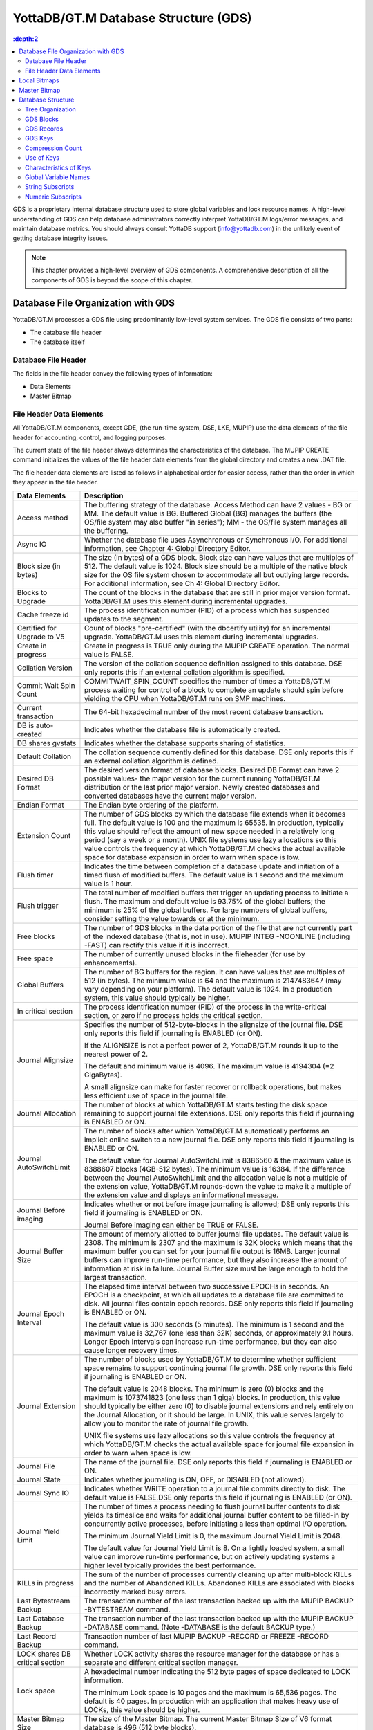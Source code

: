 
.. index::
   GDS

======================================
YottaDB/GT.M Database Structure (GDS)
======================================

.. contents::
   :depth:2

GDS is a proprietary internal database structure used to store global variables and lock resource names. A high-level understanding of GDS can help database administrators correctly interpret YottaDB/GT.M logs/error messages, and maintain database metrics. You should always consult YottaDB support (info@yottadb.com) in the unlikely event of getting database integrity issues.

.. note::
   This chapter provides a high-level overview of GDS components. A comprehensive description of all the components of GDS is beyond the scope of this chapter.

------------------------------------------------
Database File Organization with GDS
------------------------------------------------

YottaDB/GT.M processes a GDS file using predominantly low-level system services. The GDS file consists of two parts:

* The database file header

* The database itself

+++++++++++++++++++++
Database File Header
+++++++++++++++++++++

The fields in the file header convey the following types of information:

* Data Elements

* Master Bitmap

+++++++++++++++++++++++++++
File Header Data Elements
+++++++++++++++++++++++++++

All YottaDB/GT.M components, except GDE, (the run-time system, DSE, LKE, MUPIP) use the data elements of the file header for accounting, control, and logging purposes.

The current state of the file header always determines the characteristics of the database. The MUPIP CREATE command initializes the values of the file header data elements from the global directory and creates a new .DAT file.

The file header data elements are listed as follows in alphabetical order for easier access, rather than the order in which they appear in the file header. 

+------------------------------------+---------------------------------------------------------------------------------------------------------------------------------------------------------------+
| Data Elements                      | Description                                                                                                                                                   |
+====================================+===============================================================================================================================================================+
| Access method                      | The buffering strategy of the database. Access Method can have 2 values - BG or MM. The default value is BG.                                                  |
|                                    | Buffered Global (BG) manages the buffers (the OS/file system may also buffer "in series"); MM - the OS/file system manages all the buffering.                 |
+------------------------------------+---------------------------------------------------------------------------------------------------------------------------------------------------------------+
| Async IO                           | Whether the database file uses Asynchronous or Synchronous I/O. For additional information, see Chapter 4: Global Directory Editor.                           |
+------------------------------------+---------------------------------------------------------------------------------------------------------------------------------------------------------------+
| Block size (in bytes)              | The size (in bytes) of a GDS block. Block size can have values that are multiples of 512. The default value is 1024. Block size should be a multiple of the   |
|                                    | native block size for the OS file system chosen to accommodate all but outlying large records. For additional information, see Ch 4: Global Directory Editor. |
+------------------------------------+---------------------------------------------------------------------------------------------------------------------------------------------------------------+
| Blocks to Upgrade                  | The count of the blocks in the database that are still in prior major version format. YottaDB/GT.M uses this element during incremental upgrades.             |
+------------------------------------+---------------------------------------------------------------------------------------------------------------------------------------------------------------+
| Cache freeze id                    | The process identification number (PID) of a process which has suspended updates to the segment.                                                              |
+------------------------------------+---------------------------------------------------------------------------------------------------------------------------------------------------------------+
| Certified for Upgrade to V5        | Count of blocks "pre-certified" (with the dbcertify utility) for an incremental upgrade. YottaDB/GT.M uses this element during incremental upgrades.          |
+------------------------------------+---------------------------------------------------------------------------------------------------------------------------------------------------------------+
| Create in progress                 | Create in progress is TRUE only during the MUPIP CREATE operation. The normal value is FALSE.                                                                 |
+------------------------------------+---------------------------------------------------------------------------------------------------------------------------------------------------------------+
| Collation Version                  | The version of the collation sequence definition assigned to this database. DSE only reports this if an external collation algorithm is specified.            |
+------------------------------------+---------------------------------------------------------------------------------------------------------------------------------------------------------------+
| Commit Wait Spin Count             | COMMITWAIT_SPIN_COUNT specifies the number of times a YottaDB/GT.M process waiting for control of a block to complete an update should spin before yielding   |
|                                    | the CPU when YottaDB/GT.M runs on SMP machines.                                                                                                               |
+------------------------------------+---------------------------------------------------------------------------------------------------------------------------------------------------------------+
| Current transaction                | The 64-bit hexadecimal number of the most recent database transaction.                                                                                        |
+------------------------------------+---------------------------------------------------------------------------------------------------------------------------------------------------------------+
| DB is auto-created                 | Indicates whether the database file is automatically created.                                                                                                 |
+------------------------------------+---------------------------------------------------------------------------------------------------------------------------------------------------------------+
| DB shares gvstats                  | Indicates whether the database supports sharing of statistics.                                                                                                |
+------------------------------------+---------------------------------------------------------------------------------------------------------------------------------------------------------------+
| Default Collation                  | The collation sequence currently defined for this database. DSE only reports this if an external collation algorithm is defined.                              |
+------------------------------------+---------------------------------------------------------------------------------------------------------------------------------------------------------------+
| Desired DB Format                  | The desired version format of database blocks. Desired DB Format can have 2 possible values- the major version for the current running YottaDB/GT.M           |
|                                    | distribution or the last prior major version. Newly created databases and converted databases have the current major version.                                 |
+------------------------------------+---------------------------------------------------------------------------------------------------------------------------------------------------------------+
| Endian Format                      | The Endian byte ordering of the platform.                                                                                                                     |
+------------------------------------+---------------------------------------------------------------------------------------------------------------------------------------------------------------+
| Extension Count                    | The number of GDS blocks by which the database file extends when it becomes full. The default value is 100 and the maximum is 65535. In production, typically |
|                                    | this value should reflect the amount of new space needed in a relatively long period (say a week or a month). UNIX file systems use lazy allocations so this  |
|                                    | value controls the frequency at which YottaDB/GT.M checks the actual available space for database expansion in order to warn when space is low.               |
+------------------------------------+---------------------------------------------------------------------------------------------------------------------------------------------------------------+
| Flush timer                        | Indicates the time between completion of a database update and initiation of a timed flush of modified buffers. The default value is 1 second and the maximum |
|                                    | value is 1 hour.                                                                                                                                              |
+------------------------------------+---------------------------------------------------------------------------------------------------------------------------------------------------------------+
| Flush trigger                      | The total number of modified buffers that trigger an updating process to initiate a flush. The maximum and default value is 93.75% of the global buffers; the |
|                                    | minimum is 25% of the global buffers. For large numbers of global buffers, consider setting the value towards or at the minimum.                              |
+------------------------------------+---------------------------------------------------------------------------------------------------------------------------------------------------------------+
| Free blocks                        | The number of GDS blocks in the data portion of the file that are not currently part of the indexed database (that is, not in use). MUPIP INTEG -NOONLINE     | 
|                                    | (including -FAST) can rectify this value if it is incorrect.                                                                                                  |
+------------------------------------+---------------------------------------------------------------------------------------------------------------------------------------------------------------+
| Free space                         | The number of currently unused blocks in the fileheader (for use by enhancements).                                                                            |
+------------------------------------+---------------------------------------------------------------------------------------------------------------------------------------------------------------+
| Global Buffers                     | The number of BG buffers for the region. It can have values that are multiples of 512 (in bytes). The minimum value is 64 and the maximum is 2147483647       | 
|                                    | (may vary depending on your platform). The default value is 1024. In a production system, this value should typically be higher.                              |
+------------------------------------+---------------------------------------------------------------------------------------------------------------------------------------------------------------+
| In critical section                | The process identification number (PID) of the process in the write-critical section, or zero if no process holds the critical section.                       |
+------------------------------------+---------------------------------------------------------------------------------------------------------------------------------------------------------------+
| Journal Alignsize                  | Specifies the number of 512-byte-blocks in the alignsize of the journal file. DSE only reports this field if journaling is ENABLED (or ON).                   |
|                                    |                                                                                                                                                               |
|                                    | If the ALIGNSIZE is not a perfect power of 2, YottaDB/GT.M rounds it up to the nearest power of 2.                                                            |
|                                    |                                                                                                                                                               |
|                                    | The default and minimum value is 4096. The maximum value is 4194304 (=2 GigaBytes).                                                                           |
|                                    |                                                                                                                                                               |
|                                    | A small alignsize can make for faster recover or rollback operations, but makes less efficient use of space in the journal file.                              |
+------------------------------------+---------------------------------------------------------------------------------------------------------------------------------------------------------------+
| Journal Allocation                 | The number of blocks at which YottaDB/GT.M starts testing the disk space remaining to support journal file extensions. DSE only reports this field if         |
|                                    | journaling is ENABLED or ON.                                                                                                                                  |
+------------------------------------+---------------------------------------------------------------------------------------------------------------------------------------------------------------+
| Journal AutoSwitchLimit            | The number of blocks after which YottaDB/GT.M automatically performs an implicit online switch to a new journal file. DSE only reports this field if          |
|                                    | journaling is ENABLED or ON.                                                                                                                                  |
|                                    |                                                                                                                                                               |
|                                    | The default value for Journal AutoSwitchLimit is 8386560 & the maximum value is 8388607 blocks (4GB-512 bytes). The minimum value is 16384. If the difference |
|                                    | between the Journal AutoSwitchLimit and the allocation value is not a multiple of the extension value, YottaDB/GT.M rounds-down the value to make it a        |
|                                    | multiple of the extension value and displays an informational message.                                                                                        |
+------------------------------------+---------------------------------------------------------------------------------------------------------------------------------------------------------------+
| Journal Before imaging             | Indicates whether or not before image journaling is allowed; DSE only reports this field if journaling is ENABLED or ON.                                      |
|                                    |                                                                                                                                                               |
|                                    | Journal Before imaging can either be TRUE or FALSE.                                                                                                           |
+------------------------------------+---------------------------------------------------------------------------------------------------------------------------------------------------------------+
| Journal Buffer Size                | The amount of memory allotted to buffer journal file updates. The default value is 2308. The minimum is 2307 and the maximum is 32K blocks which means that   |
|                                    | the maximum buffer you can set for your journal file output is 16MB. Larger journal buffers can improve run-time performance, but they also increase the      |
|                                    | amount of information at risk in failure. Journal Buffer size must be large enough to hold the largest transaction.                                           |
+------------------------------------+---------------------------------------------------------------------------------------------------------------------------------------------------------------+
| Journal Epoch Interval             | The elapsed time interval between two successive EPOCHs in seconds. An EPOCH is a checkpoint, at which all updates to a database file are committed to disk.  |
|                                    | All journal files contain epoch records. DSE only reports this field if journaling is ENABLED or ON.                                                          |
|                                    |                                                                                                                                                               |
|                                    | The default value is 300 seconds (5 minutes). The minimum is 1 second and the maximum value is 32,767 (one less than 32K) seconds, or approximately 9.1 hours.|
|                                    | Longer Epoch Intervals can increase run-time performance, but they can also cause longer recovery times.                                                      |
+------------------------------------+---------------------------------------------------------------------------------------------------------------------------------------------------------------+
| Journal Extension                  | The number of blocks used by YottaDB/GT.M to determine whether sufficient space remains to support continuing journal file growth. DSE only reports this field| 
|                                    | if journaling is ENABLED or ON.                                                                                                                               |
|                                    |                                                                                                                                                               |
|                                    | The default value is 2048 blocks. The minimum is zero (0) blocks and the maximum is 1073741823 (one less than 1 giga) blocks. In production, this value should|
|                                    | typically be either zero (0) to disable journal extensions and rely entirely on the Journal Allocation, or it should be large. In UNIX, this value serves     |
|                                    | largely to allow you to monitor the rate of journal file growth.                                                                                              |
|                                    |                                                                                                                                                               |
|                                    | UNIX file systems use lazy allocations so this value controls the frequency at which YottaDB/GT.M checks the actual available space for journal file expansion|
|                                    | in order to warn when space is low.                                                                                                                           |
+------------------------------------+---------------------------------------------------------------------------------------------------------------------------------------------------------------+
| Journal File                       | The name of the journal file. DSE only reports this field if journaling is ENABLED or ON.                                                                     |
+------------------------------------+---------------------------------------------------------------------------------------------------------------------------------------------------------------+
| Journal State                      | Indicates whether journaling is ON, OFF, or DISABLED (not allowed).                                                                                           |
+------------------------------------+---------------------------------------------------------------------------------------------------------------------------------------------------------------+
| Journal Sync IO                    | Indicates whether WRITE operation to a journal file commits directly to disk. The default value is FALSE.DSE only reports this field if journaling is ENABLED |
|                                    | (or ON).                                                                                                                                                      |
+------------------------------------+---------------------------------------------------------------------------------------------------------------------------------------------------------------+
| Journal Yield Limit                | The number of times a process needing to flush journal buffer contents to disk yields its timeslice and waits for additional journal buffer content to be     |
|                                    | filled-in by concurrently active processes, before initiating a less than optimal I/O operation.                                                              |
|                                    |                                                                                                                                                               |
|                                    | The minimum Journal Yield Limit is 0, the maximum Journal Yield Limit is 2048.                                                                                |
|                                    |                                                                                                                                                               |
|                                    | The default value for Journal Yield Limit is 8. On a lightly loaded system, a small value can improve run-time performance, but on actively updating systems a|
|                                    | higher level typically provides the best performance.                                                                                                         |
+------------------------------------+---------------------------------------------------------------------------------------------------------------------------------------------------------------+
| KILLs in progress                  | The sum of the number of processes currently cleaning up after multi-block KILLs and the number of Abandoned KILLs. Abandoned KILLs are associated with blocks|
|                                    | incorrectly marked busy errors.                                                                                                                               |
+------------------------------------+---------------------------------------------------------------------------------------------------------------------------------------------------------------+
| Last Bytestream Backup             | The transaction number of the last transaction backed up with the MUPIP BACKUP -BYTESTREAM command.                                                           |
+------------------------------------+---------------------------------------------------------------------------------------------------------------------------------------------------------------+
| Last Database Backup               | The transaction number of the last transaction backed up with the MUPIP BACKUP -DATABASE command. (Note -DATABASE is the default BACKUP type.)                |
+------------------------------------+---------------------------------------------------------------------------------------------------------------------------------------------------------------+
| Last Record Backup                 | Transaction number of last MUPIP BACKUP -RECORD or FREEZE -RECORD command.                                                                                    |
+------------------------------------+---------------------------------------------------------------------------------------------------------------------------------------------------------------+
| LOCK shares DB critical section    | Whether LOCK activity shares the resource manager for the database or has a separate and different critical section manager.                                  |
+------------------------------------+---------------------------------------------------------------------------------------------------------------------------------------------------------------+
| Lock space                         | A hexadecimal number indicating the 512 byte pages of space dedicated to LOCK information.                                                                    |
|                                    |                                                                                                                                                               |
|                                    | The minimum Lock space is 10 pages and the maximum is 65,536 pages. The default is 40 pages. In production with an application that makes heavy use of LOCKs, |
|                                    | this value should be higher.                                                                                                                                  |
+------------------------------------+---------------------------------------------------------------------------------------------------------------------------------------------------------------+
| Master Bitmap Size                 | The size of the Master Bitmap. The current Master Bitmap Size of V6 format database is 496 (512 byte blocks).                                                 |
+------------------------------------+---------------------------------------------------------------------------------------------------------------------------------------------------------------+
| Maximum key size                   | The minimum key size is 3 bytes and the maximum key size is 1019 bytes. For information on setting the maximum key size for your application design, refer to |
|                                    | Global Directory Editor.                                                                                                                                      |
+------------------------------------+---------------------------------------------------------------------------------------------------------------------------------------------------------------+
| Maximum record size                | The minimum record size is zero. A record size of zero only allows a global variable node that does not have a value. The maximum is 1,048,576 bytes (1MiB).  |
|                                    | The default value is 256 bytes.                                                                                                                               |
|                                    |                                                                                                                                                               |
|                                    | An error occurs if you decrease and then make an attempt to update nodes with existing longer records.                                                        |
+------------------------------------+---------------------------------------------------------------------------------------------------------------------------------------------------------------+
| Maximum TN                         | The maximum number of TNs that the current database can hold. For a database in V6 format, the default value of Maximum TN is 18,446,744,071,629,176,83 or    |
|                                    | 0xFFFFFFFF83FFFFFF.                                                                                                                                           |
+------------------------------------+---------------------------------------------------------------------------------------------------------------------------------------------------------------+
| Maximum TN Warn                    | The transaction number after which YottaDB/GT.M generate a warning and update it to a new value. The default value of Maximum TN Warn is 0xFFFFFFFD93FFFFFF.  |
+------------------------------------+---------------------------------------------------------------------------------------------------------------------------------------------------------------+
| Modified cache blocks              | The current number of modified blocks in the buffer pool waiting to be written to the database.                                                               |
+------------------------------------+---------------------------------------------------------------------------------------------------------------------------------------------------------------+
| Mutex Hard Spin Count              | The number of attempts to grab the mutex lock before initiating a less CPU-intensive wait period. The default value is 128.                                   |
+------------------------------------+---------------------------------------------------------------------------------------------------------------------------------------------------------------+
| Mutex Sleep Spin Count             | The number of timed attempts to grab the mutex lock before initiating a wait based on interprocess wake-up signals. The default value is 128.                 |
+------------------------------------+---------------------------------------------------------------------------------------------------------------------------------------------------------------+
| Mutex Spin Sleep Time              | The number of milliseconds to sleep during a mutex sleep attempt. The default value is 2048.                                                                  |
+------------------------------------+---------------------------------------------------------------------------------------------------------------------------------------------------------------+
| No. of writes/flush                | The number of blocks to write in each flush. The default value is 7.                                                                                          |
+------------------------------------+---------------------------------------------------------------------------------------------------------------------------------------------------------------+
| Null subscripts                    | "ALWAYS" if null subscripts are legal. "NEVER" if they are not legal and "EXISTING" if they can be accessed and updated, but not created anew.                |
+------------------------------------+---------------------------------------------------------------------------------------------------------------------------------------------------------------+
| Number of local maps               | (Total blocks + 511)\512.                                                                                                                                     |
+------------------------------------+---------------------------------------------------------------------------------------------------------------------------------------------------------------+
| Online Backup NBB                  | Block to which online backup has progressed. DSE displays this only when an online backup is currently in progress.                                           |
+------------------------------------+---------------------------------------------------------------------------------------------------------------------------------------------------------------+
| Reference count                    | The number of YottaDB/GT.M processes and utilities currently accessing that segment on a given node.                                                          |
|                                    |                                                                                                                                                               |
|                                    | Note: YottaDB/GT.M does not rely on this field. A database segment initially has a reference count of zero. When a YottaDB/GT.M process or utility accesses a |
|                                    | segment, YottaDB/GT.M increments the reference count. YottaDB/GT.M decrements the reference count upon termination.                                           |
|                                    |                                                                                                                                                               |
|                                    | YottaDB/GT.M counts DSE as a process. When examining this field with DSE, the reference count is always greater than zero. When DSE is the only process using |
|                                    | a region, the reference count should be one.                                                                                                                  |
+------------------------------------+---------------------------------------------------------------------------------------------------------------------------------------------------------------+
| Region Seqno                       | The current replication relative time stamp for a region.                                                                                                     |
+------------------------------------+---------------------------------------------------------------------------------------------------------------------------------------------------------------+
| Replication State                  | Either On or OFF. [WAS ON] OFF means that replication is still working, but a problem with journaling has caused YottaDB/GT.M to turn it off, so YottaDB/GT.M |
|                                    | is still replicating, but will turn replication OFF if it ever has to turn to the journal because the pool has lost data needed for replication.              |
+------------------------------------+---------------------------------------------------------------------------------------------------------------------------------------------------------------+
| Reserved Bytes                     | Number of bytes reserved in database blocks.                                                                                                                  |
+------------------------------------+---------------------------------------------------------------------------------------------------------------------------------------------------------------+
| Starting VBN                       | Virtual Block Number of the first GDS block after the GDS file header; this is block 0 of the database and always holds the first local bitmap.               |
+------------------------------------+---------------------------------------------------------------------------------------------------------------------------------------------------------------+
| Timers pending                     | Number of processes considering a timed flush.                                                                                                                |
+------------------------------------+---------------------------------------------------------------------------------------------------------------------------------------------------------------+
| Total blocks                       | Total number of GDS blocks, including local bitmaps.                                                                                                          |
+------------------------------------+---------------------------------------------------------------------------------------------------------------------------------------------------------------+
| WIP queue cache blocks             | The number of blocks for which YottaDB/GT.M has issued writes that have not yet complete.                                                                     |
+------------------------------------+---------------------------------------------------------------------------------------------------------------------------------------------------------------+
| Wait Disk                          | Seconds that YottaDB/GT.M waits for disk space to become available before it ceases trying to flush a GDS block's content to disk. During the wait, it sends  |
|                                    | eight (8) approximately evenly spaced operator log messages before finally issuing a GTM-E-WAITDSKSPACE error. For example, if Wait Disk is 80 seconds and    |
|                                    | YottaDB/GT.M finds no disk space to flush a GDS block, it sends a GTM-E-WAITDSKSPACE syslog message about every 10 seconds, and after the eighth message      |
|                                    | issues a WAITDSKSPACE error. This field is only used in UNIX because of its reliance on lazy disk space allocation.                                           |
+------------------------------------+---------------------------------------------------------------------------------------------------------------------------------------------------------------+
| Zqgblmod Seqno                     | The replication sequence number associated with the $Zqgblmod() Transaction number.                                                                           |
+------------------------------------+---------------------------------------------------------------------------------------------------------------------------------------------------------------+
| Zqgblmod Trans                     | Transaction number used by the $ZQGBLMOD() function in testing whether a block was modified by overlapping transactions during a replication switchover.      |
+------------------------------------+---------------------------------------------------------------------------------------------------------------------------------------------------------------+
| Average Blocks Read per 100 Records| Acts as a clue for replication update helper processes as to how aggressively they should attempt to prefetch blocks. It's an estimate of the number of       |
|                                    | database blocks that YottaDB/GT.M reads for every 100 update records. The default value is 200. For very large databases, you can increase the value up to 400|
+------------------------------------+---------------------------------------------------------------------------------------------------------------------------------------------------------------+
| Update Process Reserved Area       | An approximate percentage (integer value 0 to 100) of the number of global buffers reserved for the update process. The reader helper processes leaves at     | 
|                                    | least this percentage of the global buffers for the update process. It can have any integer value between 0 to 100. The default value is 50.                  |
+------------------------------------+---------------------------------------------------------------------------------------------------------------------------------------------------------------+
| Pre read trigger factor            | The percentage of Update Process reserved area after which the update process processes signals the reader helper processes to resume processing journal      |
|                                    | records and reading global variables into the global buffer cache. It can have any integer value between 0 to 100. The default value is 50.                   |
+------------------------------------+---------------------------------------------------------------------------------------------------------------------------------------------------------------+
| Update writer trigger factor       | One of the parameters used by YottaDB/GT.M to manage the database is the flush trigger. One of several conditions that triggers normal YottaDB/GT.M processes |
|                                    | to initiate flushing dirty buffers from the database global buffer cache is when the number of dirty buffers crosses the flush trigger. In an attempt to never|
|                                    | require the update process itself to flush dirty buffers, when the number of dirty global buffers crosses the update writer trigger factor percentage of the  |
|                                    | flush trigger value, writer helper processes start flushing dirty buffers to disk. It can have any integer value between 0 to 100. The default value is 33,   |
|                                    | that is, 33%.                                                                                                                                                 |
+------------------------------------+---------------------------------------------------------------------------------------------------------------------------------------------------------------+

------------------------
Local Bitmaps
------------------------

 YottaDB/GT.M partitions GDS blocks into 512-block groups. The first block of each group contains a local bitmap. A local bitmap reports whether each of the 512 blocks is currently busy or free and whether it ever contained valid data that has since been KILLed.

The two bits for each block have the following meanings:

* 00 - Busy

* 01 - Free and never used before

* 10 - Currently not a legal combination

* 11 - Free but previously used

These two bits are internally represented as:

* 'X' - BUSY

* '.' - FREE

* '?' - CORRUPT

* ':' - REUSABLE

The interpreted form of the local bitmap is like the following: >

.. parsed-literal::
   Block 0  Size 90  Level -1  TN 1 V5   Master Status: Free Space 
                  Low order                         High order 
   Block        0: |  XXXXX...  ........  ........  ........  | 
   Block       20: |  ........  ........  ........  ........  | 
   Block       40: |  ........  ........  ........  ........  | 
   Block       60: |  ........  ........  ........  ........  | 
   Block       80: |  ........  ........  ........  ........  | 
   Block       A0: |  ........  ........  ........  ........  | 
   Block       C0: |  ........  ........  ........  ........  | 
   Block       E0: |  ........  ........  ........  ........  | 
   Block      100: |  ........  ........  ........  ........  | 
   Block      120: |  ........  ........  ........  ........  | 
   Block      140: |  ........  ........  ........  ........  | 
   Block      160: |  ........  ........  ........  ........  | 
   Block      180: |  ........  ........  ........  ........  | 
   Block      1A0: |  ........  ........  ........  ........  | 
   Block      1C0: |  ........  ........  ........  ........  | 
   Block      1E0: |  ........  ........  ........  ........  | 
  'X' == BUSY '.' == FREE ':' == REUSABLE '?' == CORRUPT

.. note::
   The first block described by the bitmap is itself and is, therefore, always marked busy. 

If bitmaps marked as "?", they denote that they are corrupted (not currently in a legal combination) bitmaps. The consequences of corrupted bitmaps are:

Possible loss of data when YottaDB/GT.M overwrites a block that is incorrectly marked as free (malignant).

Reduction in the effective size of the database by the number of blocks incorrectly marked as busy (benign). 

---------------------------
Master Bitmap
---------------------------

Using bitmaps, YottaDB/GT.M efficiently locates free space in the database. A master bitmap has one bit per local bitmap which indicates whether the corresponding local bitmap is full or has free space. When there is no free space in a group of 512 blocks, YottaDB/GT.M clears the associated bit in the master map to show whether the local bitmap is completely busy. Otherwise, YottaDB/GT.M maintains the bit set.

There is only one Master Bitmap per database. You can neither see the contents of the master bitmap directly or can change the size of the master bitmap. The maximum size of a single YottaDB/GT.M database file is 992 Mi blocks. A logical database consists of an arbitrarily large number of database files.

The size of the master bitmap constrains the size of the database. The size of the master maps reflects current expectations for the maximum operational size of a single database file. Note: In addition to the limit imposed by the size of the master map, YottaDB/GT.M currently limits a tree to a maximum number of 7 levels. This means if a database holds only one global, depending on the density and size of the data, it might reach the level limit before the master map limit. 

------------------------
Database Structure
------------------------

The YottaDB/GT.M database structure is hierarchical, based on a form of balanced tree called a B-star tree (B*-tree) structure. The B*-tree contains blocks that are either index or data blocks. An index block contains pointers used to locate data in data blocks, while the data blocks actually store the data. Each block contains a header and records. Each record contains a key and data. 

++++++++++++++++++
Tree Organization
++++++++++++++++++

GDS structures the data into multiple B*-trees. YottaDB/GT.M creates a new B*-tree, called a Global Variable Tree (GVT), each time the application defines a new named global variable. Each GVT stores the data for one named global, that is all global variables (gvn) that share the same unsubscripted global name. For example, global ^A, ^A(1), ^A(2), ^A("A"), and ^A("B") are stored in the same GVT. Note that each of these globals share the same unsubscripted global name, that is, ^A. A GVT contains both index and data blocks and can span several levels. The data blocks contain actual global variable values, while the index blocks point to the next level of block.

At the root of the B*-tree structure is a special GDS tree called a Directory Tree (DT). DT contains pointers to the GVT. A data block in the DT contains an unsubscripted global variable name and a pointer to the root block of that global variable's GVT.

All GDS blocks in the trees have level numbers. Level zero (0) identifies the terminal nodes (that is, data blocks). Levels greater than zero (0) identify non-terminal nodes (that is, index blocks). The highest level of each tree identifies the root. All the B*-trees have the same structure. Block one (1) of the database always holds the root block of the Directory Tree.

The following illustration describes the internal GDS B*-tree framework YottaDB/GT.M uses to store globals. 

.. image:: gds_struc.png

YottaDB/GT.M creates a new GVT when a SET results in the first use of an unsubscripted global name by referring to a subscripted or unsubscripted global variable with a name prefix that has not previously appeared in the database.

.. note::
   GVTs continue to exist even after all nodes associated with their unsubscripted name are KILLed. An empty GVT occupies negligible space and does not affect YottaDB/GT.M performance. However, if you are facing performance issues because you have many empty GVTs, you need to reorganize your database file using MUPIP EXTRACT, followed by MUPIP CREATE, and the MUPIP LOAD to remove those empty GVTs. 

The following sections describe the details of the database structures. 

+++++++++++++++
GDS Blocks
+++++++++++++++

Index and data blocks consist of a block header followed by a series of records. The block header has four fields that contain information. The first field, of two bytes, specifies the block version. The second field, of two bytes, specifies the number of bytes currently in use in the block. The third field, of one byte, specifies the block level. The last field of eight bytes represents the transaction number at which the block was last changed. An interpreted form of a block header looks like the following:

.. parsed-literal::
   File      /home/jdoe/.fis-gtm/V6.0-000_x86_64/g/gtm.dat
   Region    DEFAULT
    
   Block 3   Size 262   Level 0   TN 3845EE V6

Depending on the platform, there may also be an empty field containing filler to produce proper alignment. The filler occurs between the second and third data field and causes the length of the header to increase from seven to eight bytes. 

+++++++++++++++++
GDS Records
+++++++++++++++++

Records consist of a record header, a key, and either a block pointer or the actual value of a global variable name (gvn). Records are also referred to as nodes.

The record header has two fields that contain information. The first field, of two bytes, specifies the record size. The second field, of one byte, specifies the compression count. 

.. note::
   Like the GDS block headers, a filler byte may be added, depending on the platform. 

The interpreted form of a block with global ^A("Name",1)="Brad" looks like the following: 

.. parsed-literal::
   Rec:1  Blk 3  Off 10  Size 14  Cmpc 0  Key ^A("Name",1) 
         10 : | 14  0  0 61 41  0 FF 4E 61 6D 65  0 BF 11  0  0 42 72 61 64| 
              |  .  .  .  a  A  .  .  N  a  m  e  .  .  .  .  .  B  r  a  d| 

The data portion of a record in any index block consists of a four-byte block pointer. Level 0 data in the Directory Tree also consists of four-byte block pointers. Level 0 data in Global Variable Trees consists of the actual values for global variable names. 

**Using GDS records to hold spanning nodes**

A global variable node spans across multiple blocks if the size of its value exceeds one database block. Such a global variable node is called a "spanning node". For example, if ^a holds a value that exceeds one database block, YottaDB/GT.M internally spans the value of ^a in records with keys ^a(#SPAN1), ^a(#SPAN2), ^a(#SPAN3), ^a(#SPAN4), and so on. Note that #SPAN1, #SPAN2, #SPAN3, #SPAN4, and so on are special subscripts that are visible to the database but invisible at the M application level. YottaDGB/GT.M uses these special subscripts to determine the sequence of the spanning nodes.

The first special subscript #SPAN1 is called a "special index". A special index contains the details about the size of the spanning node's value and the number of additional records that are necessary to hold its value. #SPAN2 and the rest of the records hold chunks of the value of the spanning node. During the load of a binary extract, YottaDB/GT.M uses these chunks to reconstitute the value of a global. This allows globals to be re-spanned if the block size of the source database is different from the block size of the destination database. 

.. note::
   If the destination database's block size is large enough to hold the key and value, then the global is not a spanning node (because it can fit in one database block).

++++++++++
GDS Keys
++++++++++

A key is an internal representation of a global variable name. A byte-by-byte comparison of two keys conforms to the collating sequence defined for global variable nodes. The default collating sequence is the one specified by the M standard. For more information on defining collating sequences, see the "Internationalization" chapter in the Programmer's Guide.

+++++++++++++++++
Compression Count
+++++++++++++++++

The compression count specifies the number of bytes at the beginning of a key that are common to the previous key in the same block. The first key in each block has a compression count of zero. In a global variable tree, only the first record in a block can legitimately have a compression count of zero. 

+----------------------------------------+---------------------------------------------+------------------------------------------------------------------+
| Record Key                             | Compression Count                           | Resulting Key in Record                                          |
+========================================+=============================================+==================================================================+
| CUS(Jones,Tom)                         | 0                                           | CUS(Jones,Tom)                                                   |
+----------------------------------------+---------------------------------------------+------------------------------------------------------------------+
| CUS(Jones,Vic)                         | 10                                          | Vic)                                                             |
+----------------------------------------+---------------------------------------------+------------------------------------------------------------------+
| CUS(Jones,Sally)                       | 10                                          | Sally)                                                           |
+----------------------------------------+---------------------------------------------+------------------------------------------------------------------+
| CUS(Smith,John)                        | 4                                           | Smith,John)                                                      |
+----------------------------------------+---------------------------------------------+------------------------------------------------------------------+

The previous table shows keys in M representation. For descriptions of the internal representations, refer to the section on keys.

The non-compressed part of the record key immediately follows the record header. The data portion of the record follows the key and is separated from the key by two null (ASCII 0) bytes. 

+++++++++++++++++++
Use of Keys
+++++++++++++++++++

YottaDB/GT.M locates records by finding the first key in a block lexically greater than, or equal to, the current key. If the block has a level of zero (0), the location is either that of the record in question, or, if the record in question does not exist, that of the (lexically) next record. If the block has a level greater than zero (0), the record contains a pointer to the next level to search.

YottaDB/GT.M does not require that the key in an index block correspond to an actual existing key at the next level.

The final record in each index block (the \*-record) contains a \*-key ("star-key"). The \*-key is a zero-length key representing the last possible value of the M collating sequence. The \*-key is the smallest possible record, consisting only of a record header and a block pointer, with a key size of zero (0).

The \*-key has the following characteristics: 

* A record size of seven (7) or eight (8) bytes (depending on endian)

* A record header size of three (3) or four (4) bytes (depending on endian)

* A key size of zero (0) bytes

* A block pointer size of four (4) bytes

+++++++++++++++++++++++++
Characteristics of Keys
+++++++++++++++++++++++++

Keys include a name portion and zero or more subscripts. YottaDB/GT.M formats subscripts differently for string and numeric values.

Keys in the Directory Tree represent unsubscripted global variable names. Unlike Global Variable Tree keys, Directory Tree keys never include subscripts.

Single null (ASCII 0) bytes separate the variable name and each of the subscripts. Two contiguous null bytes terminate keys. YottaDB/GT.M encodes string subscripts and numeric subscripts differently.

During a block split the system may generate index keys which include subscripts that are numeric in form but do not correspond to legal numeric values. These keys serve in index processing because they fall in an appropriate place in the collating sequence. When DSE represents these "illegal" numbers, it may display many zero digits for the subscript. 

+++++++++++++++++++++++++
Global Variable Names
+++++++++++++++++++++++++

The portion of the key corresponding to the name of the global variable holds an ASCII representation of the variable name excluding the caret symbol (^). 

+++++++++++++++++++++++++
String Subscripts
+++++++++++++++++++++++++

YottaDB/GT.M stores string subscripts as a variable length sequence of 8-bit codes ranging from 0 to 255. With UTF-8 specified at process startup, YottaDB/GT.M stores string subscripts as a variable length sequence of 8-bit codes with Unicode encoding.

To distinguish strings from numerics while preserving collation sequence, YottaDB/GT.M adds a byte containing hexadecimal FF to the front of all string subscripts. The interpreted form of the global variable ^A("Name",1)="Brad" looks like the following: 

.. parsed-literal::
   Block 3   Size 24   Level 0   TN 1 V5 
     
   Rec:1  Blk 3  Off 10  Size 14  Cmpc 0  Key ^A("Name",1) 
       10 : | 14  0  0 61 41  0 FF 4E 61 6D 65  0 BF 11  0  0 42 72 61 64| 
            |  .  .  .  a  A  .  .  N  a  m  e  .  .  .  .  .  B  r  a  d| 

Note that hexadecimal FF is in front of the subscript "Name". YottaDB/GT.M permits the use of the full range of legal characters in keys. Therefore, a null (ASCII 0) is an acceptable character in a string. GT.M handles strings with embedded nulls by mapping 0x00 to 0x0101 and 0x01 to 0x0102. GT.M treats 0x01 as an escape code. This resolves confusion when null is used in a key, and at the same time, maintains proper collating sequence. The following rules apply to character representation:

All codes except 00 and 01 represent the corresponding ASCII value.

00 is a terminator.

01 is an indicator to translate the next code using the following: 

+-----------------------------+------------------------------------+-------------------------------------+
| Code                        | Means                              | ASCII                               |
+=============================+====================================+=====================================+
| 01                          | 00                                 | <NUL>                               |
+-----------------------------+------------------------------------+-------------------------------------+
| 02                          | 01                                 | <SOH>                               |
+-----------------------------+------------------------------------+-------------------------------------+

With UTF-8 character-set specified, the interpreted output displays a dot character for all graphic characters and malformed characters. For example, the internal representation of the global variable ^DS=$CHAR($$FUNC^%HD("0905"))_$ZCHAR(192) looks like the following: 

.. parsed-literal::
   Rec:1  Blk 3  Off 10  Size C  Cmpc 0  Key ^DS 
         10 : |  C  0  0  0 44 53  0  0 E0 A4 85 C0                        | 
              |  .  .  .  .  D  S  .  .        ?  .                        | 

Note that DSE displays the wellformed character ? for $CHAR($$FUNC^%HD("0905")) and a dot character for malformed character $ZCHAR(192).

With M character-set specified, the interpreted output displays a dot character for all non-ASCII characters and malformed characters. 

+++++++++++++++++++++++++++++
Numeric Subscripts
+++++++++++++++++++++++++++++

Numeric Subscripts have the format:

.. parsed-literal::
   [ sign bit ] [ biased exponent ] [ normalized mantissa ] 

The sign bit and biased exponent together form the first byte of the numeric subscript. Bit seven (7) is the sign bit. Bits <6:0> comprise the exponent. The remaining bytes preceding the subscript terminator of one null (ASCII 0) byte represent the variable length mantissa. The following description shows a way of understanding how GT.M converts each numeric subscript type to its internal format:

Zero (0) subscript (special case) 

* Represents zero as a single byte with the hexadecimal value 80 and requires no other conversion. 

Mantissa

* Normalizes by adjusting the exponent.

* Creates packed-decimal representation.

* If number has an odd number of digits, appends zero (0) to mantissa.

* Adds one (1) to each byte in mantissa.

Exponent

* Stores exponent in first byte of subscript.

* Biases exponent by adding hexadecimal 3F.

The resulting exponent falls in the hexadecimal range 3F to 7D if positive, and zero (0) to 3E if negative. 

Sign

* Sets exponent sign bit <7> in preparation for sign handling.

* If mantissa is negative: converts each byte of the subscript (including the exponent) to its one's-complement and appends a byte containing hexadecimal FF to the mantissa.

For example, the interpreted representation of the global ^NAME(.12,0,"STR",-34.56) looks like the following: 

.. parsed-literal::
   Rec:1  Blk 5  Off 10  Size 1A  Cmpc 0  Key ^NAME(.12,0,"STR",-34.56) 
         10 : | 1A  0  0 61 4E 41 4D 45  0 BE 13  0 80  0 FF 53 54 52  0 3F| 
              |  .  .  .  a  N  A  M  E  .  .  .  .  .  .  .  S  T  R  .  ?| 
         24 : | CA A8 FF  0  0 31                                          | 
              |  .  .  .  .  .  1                                          | 

Note that CA A8 ones complement representation is 35 57 and then when you subtract one (1) from each byte in the mantissa you get 34 56.

Similarly, the interpreted representation of ^NAME(.12,0,"STR",-34.567) looks like the following: 

.. parsed-literal::
   Rec:1  Blk 5  Off 10  Size 1B  Cmpc 0  Key ^NAME(.12,0,"STR",-34.567) 
         10 : | 1B  0  0  9 4E 41 4D 45  0 BE 13  0 80  0 FF 53 54 52  0 3F| 
              |  .  .  .  .  N  A  M  E  .  .  .  .  .  .  .  S  T  R  .  ?| 
         24 : | CA A8 8E FF  0  0 32                                       | 
              |  .  .  .  .  .  .  2                                       |

Note that since there are odd number of digits, YottaDB/GT.M appends zero (0) to mantissa and one (1) to each byte in mantissa. 





